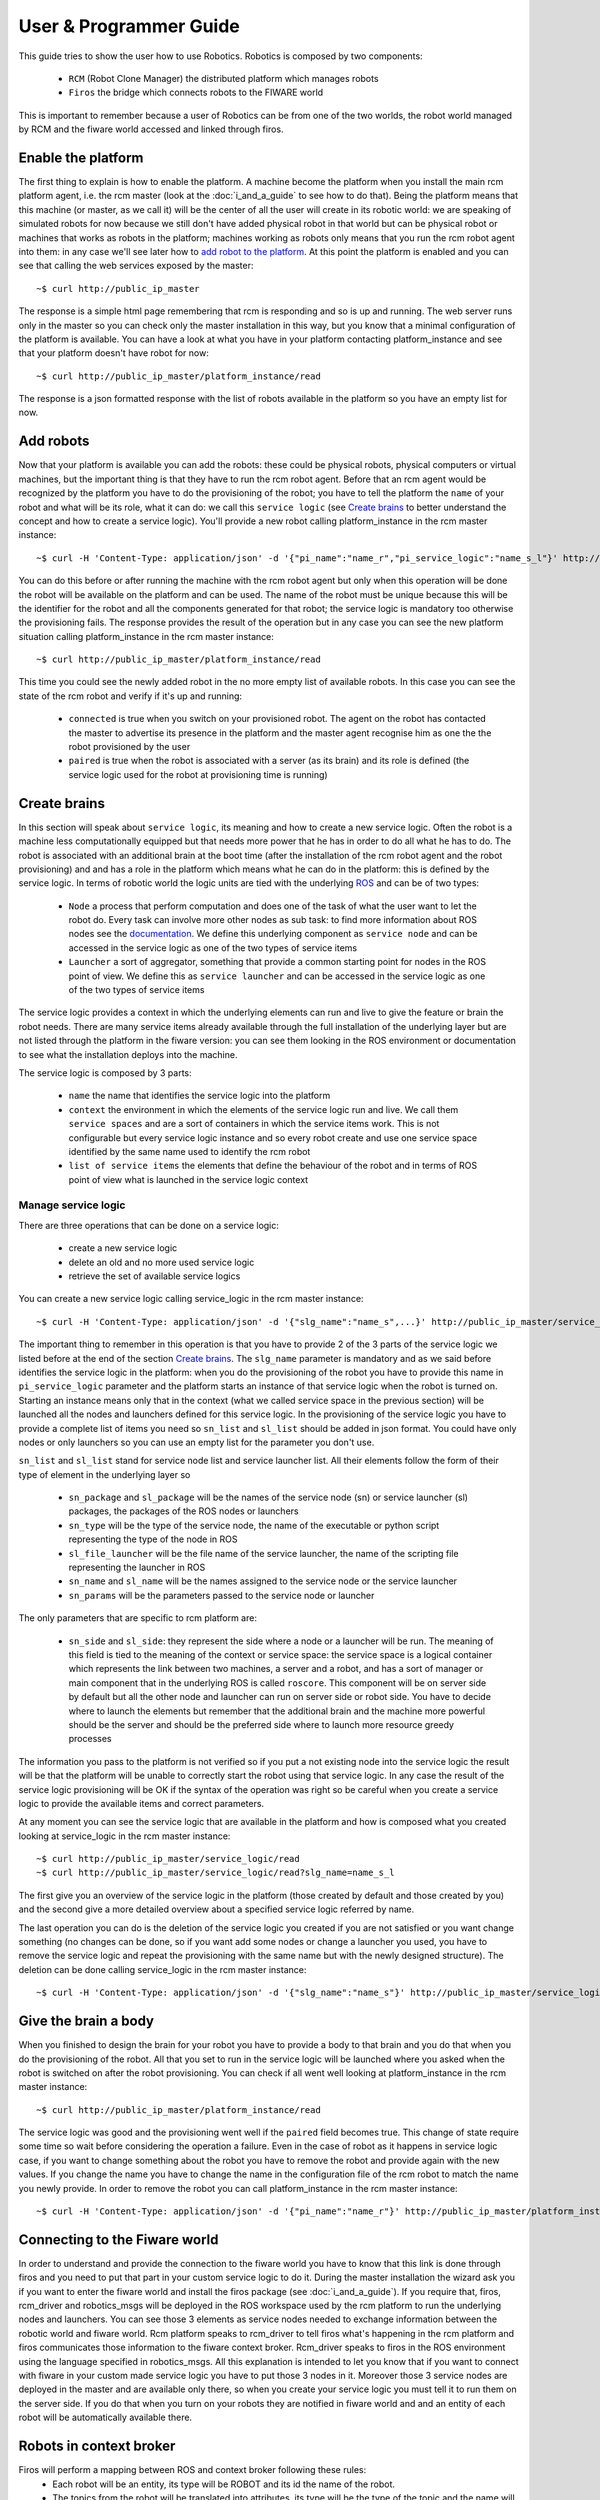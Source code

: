=======================
User & Programmer Guide
=======================

This guide tries to show the user how to use Robotics.
Robotics is composed by two components:

	- ``RCM`` (Robot Clone Manager) the distributed platform which
	  manages robots

	- ``Firos`` the bridge which connects robots to the FIWARE world

This is important to remember because a user of Robotics can be from one of the
two worlds, the robot world managed by RCM and the fiware world accessed and
linked through firos.

-------------------
Enable the platform
-------------------

The first thing to explain is how to enable the platform. A machine become
the platform when you install the main rcm platform agent, i.e. the rcm master (look
at the :doc:`i_and_a_guide` to see how to
do that).
Being the platform means that this machine (or master, as we call it) will be the
center of all the user will create in its robotic world: we are speaking of
simulated robots for now because we still don't have added physical robot in
that world but can be physical robot or machines that works as robots in the
platform; machines working as robots only means that you run the rcm robot
agent into them: in any case we'll see later how to `add robot to the platform`_.
At this point the platform is enabled and you can see that calling the web
services exposed by the master:

::

	~$ curl http://public_ip_master

The response is a simple html page remembering that rcm is responding and so
is up and running.
The web server runs only in the master so you can check only the master
installation in this way, but you know that a minimal configuration of the
platform is available.
You can have a look at what you have in your platform contacting platform_instance
and see that your platform doesn't have robot for now:

::

	~$ curl http://public_ip_master/platform_instance/read

The response is a json formatted response with the list of robots available
in the platform so you have an empty list for now.

.. _add robot to the platform:

----------
Add robots
----------

Now that your platform is available you can add the robots: these could be
physical robots, physical computers or virtual machines, but the important
thing is that they have to run the rcm robot agent.
Before that an rcm agent would be recognized by the platform you have to do
the provisioning of the robot; you have to tell the platform the ``name`` of
your robot and what will be its role, what it can do: we call this
``service logic`` (see `Create brains`_ to better understand the concept
and how to create a service logic).
You'll provide a new robot calling platform_instance in the rcm master
instance:

::

	~$ curl -H 'Content-Type: application/json' -d '{"pi_name":"name_r","pi_service_logic":"name_s_l"}' http://public_ip_master/platform_instance/provisioning

You can do this before or after running the machine with the rcm robot
agent but only when this operation will be done the robot will be available
on the platform and can be used.
The name of the robot must be unique because this will be the identifier for
the robot and all the components generated for that robot; the service logic
is mandatory too otherwise the provisioning fails.
The response provides the result of the operation but in any case you can see
the new platform situation calling platform_instance in the rcm master
instance:

::

	~$ curl http://public_ip_master/platform_instance/read

This time you could see the newly added robot in the no more empty list of
available robots. In this case you can see the state of the rcm robot and
verify if it's up and running:

    - ``connected`` is true when you switch on your provisioned robot. The
      agent on the robot has contacted the master to advertise its presence
      in the platform and the master agent recognise him as one the the robot
      provisioned by the user

    - ``paired`` is true when the robot is associated with a server (as its
      brain) and its role is defined (the service logic used for the robot
      at provisioning time is running)

.. _Create brains:

-------------
Create brains
-------------

In this section will speak about ``service logic``, its meaning and how to
create a new service logic.
Often the robot is a machine less computationally equipped but that needs
more power that he has in order to do all what he has to do. The robot is
associated with an additional brain at the boot time (after the installation
of the rcm robot agent and the robot provisioning) and and has a role in the
platform which means what he can do in the platform: this is defined by
the service logic.
In terms of robotic world the logic units are tied with the underlying
`ROS <http://wiki.ros.org/>`_ and can be of two types:

    - ``Node`` a process that perform computation and does one of the task
      of what the user want to let the robot do. Every task can involve more
      other nodes as sub task: to find more information about ROS nodes see the
      `documentation <http://wiki.ros.org/Nodes>`_. We define this underlying
      component as ``service node`` and can be accessed in the service logic
      as one of the two types of service items

    - ``Launcher`` a sort of aggregator, something that provide a common
      starting point for nodes in the ROS point of view. We define this as
      ``service launcher`` and can be accessed in the service logic as one of
      the two types of service items

The service logic provides a context in which the underlying elements can
run and live to give the feature or brain the robot needs.
There are many service items already available through the full installation
of the underlying layer but are not listed through the platform in the fiware
version: you can see them looking in the ROS environment or documentation to
see what the installation deploys into the machine.

The service logic is composed by 3 parts:

    - ``name`` the name that identifies the service logic into the platform

    - ``context`` the environment in which the elements of the service logic
      run and live. We call them ``service spaces`` and are a sort of containers
      in which the service items work. This is not configurable but every service
      logic instance and so every robot create and use one service space identified
      by the same name used to identify the rcm robot

    - ``list of service items`` the elements that define the behaviour of the
      robot and in terms of ROS point of view what is launched in the service
      logic context

Manage service logic
====================

There are three operations that can be done on a service logic:

    - create a new service logic

    - delete an old and no more used service logic

    - retrieve the set of available service logics

You can create a new service logic calling service_logic in the rcm master
instance:

::

	~$ curl -H 'Content-Type: application/json' -d '{"slg_name":"name_s",...}' http://public_ip_master/service_logic/provisioning

The important thing to remember in this operation is that you have to provide
2 of the 3 parts of the service logic we listed before at the end of the section
`Create brains`_.
The ``slg_name`` parameter is mandatory and as we said before identifies the
service logic in the platform: when you do the provisioning of the robot you have
to provide this name in ``pi_service_logic`` parameter and the platform starts an
instance of that service logic when the robot is turned on. Starting an instance
means only that in the context (what we called service space in the previous
section) will be launched all the nodes and launchers defined for this service
logic.
In the provisioning of the service logic you have to provide a complete list
of items you need so ``sn_list`` and ``sl_list`` should be added in json format.
You could have only nodes or only launchers so you can use an empty list for
the parameter you don't use.

``sn_list`` and ``sl_list`` stand for service node list and service launcher list.
All their elements follow the form of their type of element in the underlying layer
so

    - ``sn_package`` and ``sl_package`` will be the names of the service node
      (sn) or service launcher (sl) packages, the packages of the ROS nodes
      or launchers

    - ``sn_type`` will be the type of the service node, the name of the
      executable or python script representing the type of the node in ROS

    - ``sl_file_launcher`` will be the file name of the service launcher, the
      name of the scripting file representing the launcher in ROS

    - ``sn_name`` and ``sl_name`` will be the names assigned to the service
      node or the service launcher

    - ``sn_params`` will be the parameters passed to the service node or
      launcher

The only parameters that are specific to rcm platform are:

    - ``sn_side`` and ``sl_side``: they represent the side where a node or
      a launcher will be run. The meaning of this field is tied to the meaning
      of the context or service space: the service space is a logical container
      which represents the link between two machines, a server and a robot, and
      has a sort of manager or main component that in the underlying ROS is
      called ``roscore``. This component will be on server side by default but
      all the other node and launcher can run on server side or robot side.
      You have to decide where to launch the elements but remember that the
      additional brain and the machine more powerful should be the server and
      should be the preferred side where to launch more resource greedy
      processes

The information you pass to the platform is not verified so if you put
a not existing node into the service logic the result will be that the
platform will be unable to correctly start the robot using that service logic.
In any case the result of the service logic provisioning will be OK if the
syntax of the operation was right so be careful when you create a service
logic to provide the available items and correct parameters.

At any moment you can see the service logic that are available in the platform
and how is composed what you created looking at service_logic in the rcm master
instance:

::

    ~$ curl http://public_ip_master/service_logic/read
    ~$ curl http://public_ip_master/service_logic/read?slg_name=name_s_l

The first give you an overview of the service logic in the platform (those
created by default and those created by you) and the second give a more
detailed overview about a specified service logic referred by name.

The last operation you can do is the deletion of the service logic you created
if you are not satisfied or you want change something (no changes can be done,
so if you want add some nodes or change a launcher you used, you have to remove
the service logic and repeat the provisioning with the same name but with the
newly designed structure).
The deletion can be done calling service_logic in the rcm master instance:

::

    ~$ curl -H 'Content-Type: application/json' -d '{"slg_name":"name_s"}' http://public_ip_master/service_logic/r_provisioning

---------------------
Give the brain a body
---------------------

When you finished to design the brain for your robot you have to provide a
body to that brain and you do that when you do the provisioning of the
robot. All that you set to run in the service logic will be launched where you
asked when the robot is switched on after the robot provisioning.
You can check if all went well looking at platform_instance in the rcm master
instance:

::

	~$ curl http://public_ip_master/platform_instance/read

The service logic was good and the provisioning went well if the ``paired``
field becomes true. This change of state require some time so wait before considering
the operation a failure.
Even in the case of robot as it happens in service logic case, if you want to
change something about the robot you have to remove the robot and provide
again with the new values. If you change the name you have to change the name
in the configuration file of the rcm robot to match the name you newly provide.
In order to remove the robot you can call platform_instance in the rcm master
instance:

::

	~$ curl -H 'Content-Type: application/json' -d '{"pi_name":"name_r"}' http://public_ip_master/platform_instance/r_provisioning

------------------------------
Connecting to the Fiware world
------------------------------

In order to understand and provide the connection to the fiware world you
have to know that this link is done through firos and you need to put that
part in your custom service logic to do it.
During the master installation the wizard ask you if you want
to enter the fiware world and install the firos package (see
:doc:`i_and_a_guide`). If you require
that, firos, rcm_driver and robotics_msgs will be deployed in the ROS
workspace used by the rcm platform to run the underlying nodes and launchers.
You can see those 3 elements as service nodes needed to exchange information
between the robotic world and fiware world.
Rcm platform speaks to rcm_driver to tell firos what's happening in the
rcm platform and firos communicates those information to the fiware context
broker. Rcm_driver speaks to firos in the ROS environment using the language
specified in robotics_msgs.
All this explanation is intended to let you know that if you want to connect
with fiware in your custom made service logic you have to put those 3 nodes
in it. Moreover those 3 service nodes are deployed in the master and are
available only there, so when you create your service logic you must tell it
to run them on the server side.
If you do that when you turn on your robots they are notified in fiware
world and and an entity of each robot will be automatically available there.

------------------------
Robots in context broker
------------------------

Firos will perform a mapping between ROS and context broker following these rules:
    - Each robot will be an entity, its type will be ROBOT and its id the name of the robot.
    - The topics from the robot will be translated into attributes, its type will be
      the type of the topic and the name will be a slightly modified version of the
      name of the topic.
    - Each topic will have a timestamp named firostimestamp.
    - If you want to send a command from context broker to a robot, you must list the
      name of the attribute to be sent into the value of the attribute COMMAND (type COMMAND).
    
::

        {
            "type": "COMMAND",
            "name": "COMMAND",
            "value": [
                "pose"
            ]
        }

Firos whitelist
===============
Firos selects which topics will be mapped into context broker throught its whitelist, which
can be configured in the whitelist.json file. This file has the following format:

::

    "name_of_the_robot": {
        "publisher": ["list_of_topics_to_be_received_from_context_broker"],
        "subscriber": ["list_of_topics_to_be_sent_to_context_broker"],
    }

For example:

::

    "turtle\\w+": {
        "publisher": ["cmd_vel"],
        "subscriber": ["pose"]
    },
    "robot\\w+": {
        "publisher": ["cmd_vel.*teleop", ".*move_base/goal", ".*move_base/cancel"],
        "subscriber": [".*move_base/result"]
    }

Both the name of the robot and the name of the topics can be regular expresions.

Robots descriptions
===================

Robots may have some public files so users can understand some characteristics or even
use their devices. All the references contained in this file can be published on the
context broker; to do so, just configure the robotdescriptions.json file following this example:

::

    "turtle1": {
        "descriptions": [
            "http://wiki.ros.org/ROS/Tutorials/UsingRxconsoleRoslaunch",
            "http://wiki.ros.org/ROS/Tutorials/UnderstandingNodes"
        ]
    }

This data will be inserted in the entity as follows:

::

            {
                "type": "DescriptionData",
                "name": "descriptions",
                "value": "http://wiki.ros.org/ROS/Tutorials/UsingRxconsoleRoslaunch||http://wiki.ros.org/ROS/Tutorials/UnderstandingNodes"
            },

